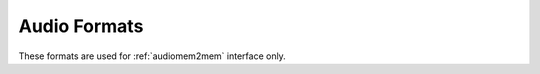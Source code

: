 .. SPDX-License-Identifier: GFDL-1.1-no-invariants-or-later

.. _pixfmt-audio:

*************
Audio Formats
*************

These formats are used for :ref:`audiomem2mem` interface only.

.. tabularcolumns:: |p{5.8cm}|p{1.2cm}|p{10.3cm}|

.. cssclass:: longtable

.. flat-table:: Audio Format
    :header-rows:  1
    :stub-columns: 0
    :widths:       3 1 4

    * - Identifier
      - Code
      - Details
    * .. _V4L2-AUDIO-FMT-S8:

      - ``V4L2_AUDIO_FMT_S8``
      - 'S8'
      - Correspond to SNDRV_PCM_FORMAT_S8 in ALSA
    * .. _V4L2-AUDIO-FMT-U8:

      - ``V4L2_AUDIO_FMT_U8``
      - 'U8'
      - Correspond to SNDRV_PCM_FORMAT_U8 in ALSA
    * .. _V4L2-AUDIO-FMT-S16-LE:

      - ``V4L2_AUDIO_FMT_S16_LE``
      - 'S16_LE'
      - Correspond to SNDRV_PCM_FORMAT_S16_LE in ALSA
    * .. _V4L2-AUDIO-FMT-S16-BE:

      - ``V4L2_AUDIO_FMT_S16_BE``
      - 'S16_BE'
      - Correspond to SNDRV_PCM_FORMAT_S16_BE in ALSA
    * .. _V4L2-AUDIO-FMT-U16-LE:

      - ``V4L2_AUDIO_FMT_U16_LE``
      - 'U16_LE'
      - Correspond to SNDRV_PCM_FORMAT_U16_LE in ALSA
    * .. _V4L2-AUDIO-FMT-U16-BE:

      - ``V4L2_AUDIO_FMT_U16_BE``
      - 'U16_BE'
      - Correspond to SNDRV_PCM_FORMAT_U16_BE in ALSA
    * .. _V4L2-AUDIO-FMT-S24-LE:

      - ``V4L2_AUDIO_FMT_S24_LE``
      - 'S24_LE'
      - Correspond to SNDRV_PCM_FORMAT_S24_LE in ALSA
    * .. _V4L2-AUDIO-FMT-S24-BE:

      - ``V4L2_AUDIO_FMT_S24_BE``
      - 'S24_BE'
      - Correspond to SNDRV_PCM_FORMAT_S24_BE in ALSA
    * .. _V4L2-AUDIO-FMT-U24-LE:

      - ``V4L2_AUDIO_FMT_U24_LE``
      - 'U24_LE'
      - Correspond to SNDRV_PCM_FORMAT_U24_LE in ALSA
    * .. _V4L2-AUDIO-FMT-U24-BE:

      - ``V4L2_AUDIO_FMT_U24_BE``
      - 'U24_BE'
      - Correspond to SNDRV_PCM_FORMAT_U24_BE in ALSA
    * .. _V4L2-AUDIO-FMT-S32-LE:

      - ``V4L2_AUDIO_FMT_S32_LE``
      - 'S32_LE'
      - Correspond to SNDRV_PCM_FORMAT_S32_LE in ALSA
    * .. _V4L2-AUDIO-FMT-S32-BE:

      - ``V4L2_AUDIO_FMT_S32_BE``
      - 'S32_BE'
      - Correspond to SNDRV_PCM_FORMAT_S32_BE in ALSA
    * .. _V4L2-AUDIO-FMT-U32-LE:

      - ``V4L2_AUDIO_FMT_U32_LE``
      - 'U32_LE'
      - Correspond to SNDRV_PCM_FORMAT_U32_LE in ALSA
    * .. _V4L2-AUDIO-FMT-U32-BE:

      - ``V4L2_AUDIO_FMT_U32_BE``
      - 'U32_BE'
      - Correspond to SNDRV_PCM_FORMAT_U32_BE in ALSA
    * .. _V4L2-AUDIO-FMT-FLOAT-LE:

      - ``V4L2_AUDIO_FMT_FLOAT_LE``
      - 'FLOAT_LE'
      - Correspond to SNDRV_PCM_FORMAT_FLOAT_LE in ALSA
    * .. _V4L2-AUDIO-FMT-FLOAT-BE:

      - ``V4L2_AUDIO_FMT_FLOAT_BE``
      - 'FLOAT_BE'
      - Correspond to SNDRV_PCM_FORMAT_FLOAT_BE in ALSA
    * .. _V4L2-AUDIO-FMT-FLOAT64-LE:

      - ``V4L2_AUDIO_FMT_FLOAT64_LE``
      - 'FLOAT64_LE'
      - Correspond to SNDRV_PCM_FORMAT_FLOAT64_LE in ALSA
    * .. _V4L2-AUDIO-FMT-FLOAT64-BE:

      - ``V4L2_AUDIO_FMT_FLOAT64_BE``
      - 'FLOAT64_BE'
      - Correspond to SNDRV_PCM_FORMAT_FLOAT64_BE in ALSA
    * .. _V4L2-AUDIO-FMT-IEC958-SUBFRAME-LE:

      - ``V4L2_AUDIO_FMT_IEC958_SUBFRAME_LE``
      - 'IEC958_SUBFRAME_LE'
      - Correspond to SNDRV_PCM_FORMAT_IEC958_SUBFRAME_LE in ALSA
    * .. _V4L2-AUDIO-FMT-IEC958-SUBFRAME-BE:

      - ``V4L2_AUDIO_FMT_IEC958_SUBFRAME_BE``
      - 'IEC958_SUBFRAME_BE'
      - Correspond to SNDRV_PCM_FORMAT_IEC958_SUBFRAME_BE in ALSA
    * .. _V4L2-AUDIO-FMT-MU-LAW:

      - ``V4L2_AUDIO_FMT_MU_LAW``
      - 'MU_LAW'
      - Correspond to SNDRV_PCM_FORMAT_MU_LAW in ALSA
    * .. _V4L2-AUDIO-FMT-A-LAW:

      - ``V4L2_AUDIO_FMT_A_LAW``
      - 'A_LAW'
      - Correspond to SNDRV_PCM_FORMAT_A_LAW in ALSA
    * .. _V4L2-AUDIO-FMT-IMA-ADPCM:

      - ``V4L2_AUDIO_FMT_IMA_ADPCM``
      - 'IMA_ADPCM'
      - Correspond to SNDRV_PCM_FORMAT_IMA_ADPCM in ALSA
    * .. _V4L2-AUDIO-FMT-MPEG:

      - ``V4L2_AUDIO_FMT_MPEG``
      - 'MPEG'
      - Correspond to SNDRV_PCM_FORMAT_MPEG in ALSA
    * .. _V4L2-AUDIO-FMT-GSM:

      - ``V4L2_AUDIO_FMT_GSM``
      - 'GSM'
      - Correspond to SNDRV_PCM_FORMAT_GSM in ALSA
    * .. _V4L2-AUDIO-FMT-S20-LE:

      - ``V4L2_AUDIO_FMT_S20_LE``
      - 'S20_LE'
      - Correspond to SNDRV_PCM_FORMAT_S20_LE in ALSA
    * .. _V4L2-AUDIO-FMT-S20-BE:

      - ``V4L2_AUDIO_FMT_S20_BE``
      - 'S20_BE'
      - Correspond to SNDRV_PCM_FORMAT_S20_BE in ALSA
    * .. _V4L2-AUDIO-FMT-U20-LE:

      - ``V4L2_AUDIO_FMT_U20_LE``
      - 'U20_LE'
      - Correspond to SNDRV_PCM_FORMAT_U20_LE in ALSA
    * .. _V4L2-AUDIO-FMT-U20-BE:

      - ``V4L2_AUDIO_FMT_U20_BE``
      - 'U20_BE'
      - Correspond to SNDRV_PCM_FORMAT_U20_BE in ALSA
    * .. _V4L2-AUDIO-FMT-SPECIAL:

      - ``V4L2_AUDIO_FMT_SPECIAL``
      - 'SPECIAL'
      - Correspond to SNDRV_PCM_FORMAT_SPECIAL in ALSA
    * .. _V4L2-AUDIO-FMT-S24-3LE:

      - ``V4L2_AUDIO_FMT_S24_3LE``
      - 'S24_3LE'
      - Correspond to SNDRV_PCM_FORMAT_S24_3LE in ALSA
    * .. _V4L2-AUDIO-FMT-S24-3BE:

      - ``V4L2_AUDIO_FMT_S24_3BE``
      - 'S24_3BE'
      - Correspond to SNDRV_PCM_FORMAT_S24_3BE in ALSA
    * .. _V4L2-AUDIO-FMT-U24-3LE:

      - ``V4L2_AUDIO_FMT_U24_3LE``
      - 'U24_3LE'
      - Correspond to SNDRV_PCM_FORMAT_U24_3LE in ALSA
    * .. _V4L2-AUDIO-FMT-U24-3BE:

      - ``V4L2_AUDIO_FMT_U24_3BE``
      - 'U24_3BE'
      - Correspond to SNDRV_PCM_FORMAT_U24_3BE in ALSA
    * .. _V4L2-AUDIO-FMT-S20-3LE:

      - ``V4L2_AUDIO_FMT_S20_3LE``
      - 'S20_3LE'
      - Correspond to SNDRV_PCM_FORMAT_S24_3LE in ALSA
    * .. _V4L2-AUDIO-FMT-S20-3BE:

      - ``V4L2_AUDIO_FMT_S20_3BE``
      - 'S20_3BE'
      - Correspond to SNDRV_PCM_FORMAT_S20_3BE in ALSA
    * .. _V4L2-AUDIO-FMT-U20-3LE:

      - ``V4L2_AUDIO_FMT_U20_3LE``
      - 'U20_3LE'
      - Correspond to SNDRV_PCM_FORMAT_U20_3LE in ALSA
    * .. _V4L2-AUDIO-FMT-U20-3BE:

      - ``V4L2_AUDIO_FMT_U20_3BE``
      - 'U20_3BE'
      - Correspond to SNDRV_PCM_FORMAT_U20_3BE in ALSA
    * .. _V4L2-AUDIO-FMT-S18-3LE:

      - ``V4L2_AUDIO_FMT_S18_3LE``
      - 'S18_3LE'
      - Correspond to SNDRV_PCM_FORMAT_S18_3LE in ALSA
    * .. _V4L2-AUDIO-FMT-S18-3BE:

      - ``V4L2_AUDIO_FMT_S18_3BE``
      - 'S18_3BE'
      - Correspond to SNDRV_PCM_FORMAT_S18_3BE in ALSA
    * .. _V4L2-AUDIO-FMT-U18-3LE:

      - ``V4L2_AUDIO_FMT_U18_3LE``
      - 'U18_3LE'
      - Correspond to SNDRV_PCM_FORMAT_U18_3LE in ALSA
    * .. _V4L2-AUDIO-FMT-U18-3BE:

      - ``V4L2_AUDIO_FMT_U18_3BE``
      - 'U18_3BE'
      - Correspond to SNDRV_PCM_FORMAT_U18_3BE in ALSA
    * .. _V4L2-AUDIO-FMT-G723-24:

      - ``V4L2_AUDIO_FMT_G723_24``
      - 'G723_24'
      - Correspond to SNDRV_PCM_FORMAT_G723_24 in ALSA
    * .. _V4L2-AUDIO-FMT-G723-24-1B:

      - ``V4L2_AUDIO_FMT_G723_24_1B``
      - 'G723_24_1B'
      - Correspond to SNDRV_PCM_FORMAT_G723_24_1B in ALSA
    * .. _V4L2-AUDIO-FMT-G723-40:

      - ``V4L2_AUDIO_FMT_G723_40``
      - 'G723_40'
      - Correspond to SNDRV_PCM_FORMAT_G723_40 in ALSA
    * .. _V4L2-AUDIO-FMT-G723-40-1B:

      - ``V4L2_AUDIO_FMT_G723_40_1B``
      - 'G723_40_1B'
      - Correspond to SNDRV_PCM_FORMAT_G723_40_1B in ALSA
    * .. _V4L2-AUDIO-FMT-DSD-U8:

      - ``V4L2_AUDIO_FMT_DSD-U8``
      - 'DSD_U8'
      - Correspond to SNDRV_PCM_FORMAT_DSD_U8 in ALSA
    * .. _V4L2-AUDIO-FMT-DSD-U16-LE:

      - ``V4L2_AUDIO_FMT_DSD-U16-LE``
      - 'DSD_U16_LE'
      - Correspond to SNDRV_PCM_FORMAT_DSD_U16_LE in ALSA
    * .. _V4L2-AUDIO-FMT-DSD-U32-LE:

      - ``V4L2_AUDIO_FMT_DSD-U32-LE``
      - 'DSD_U32_LE'
      - Correspond to SNDRV_PCM_FORMAT_DSD_U32_LE in ALSA
    * .. _V4L2-AUDIO-FMT-DSD-U16-BE:

      - ``V4L2_AUDIO_FMT_DSD-U16-BE``
      - 'DSD_U16_BE'
      - Correspond to SNDRV_PCM_FORMAT_DSD_U16_BE in ALSA
    * .. _V4L2-AUDIO-FMT-DSD-U32-BE:

      - ``V4L2_AUDIO_FMT_DSD-U32-BE``
      - 'DSD_U32_BE'
      - Correspond to SNDRV_PCM_FORMAT_DSD_U32_BE in ALSA
